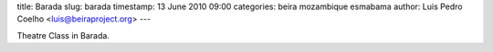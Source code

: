 title: Barada
slug: barada
timestamp: 13 June 2010 09:00
categories: beira mozambique esmabama
author: Luis Pedro Coelho <luis@beiraproject.org>
---

.. image:: /media/files/images/blog/2010/theatre_barada.jpeg
    :width: 100%

Theatre Class in Barada.


